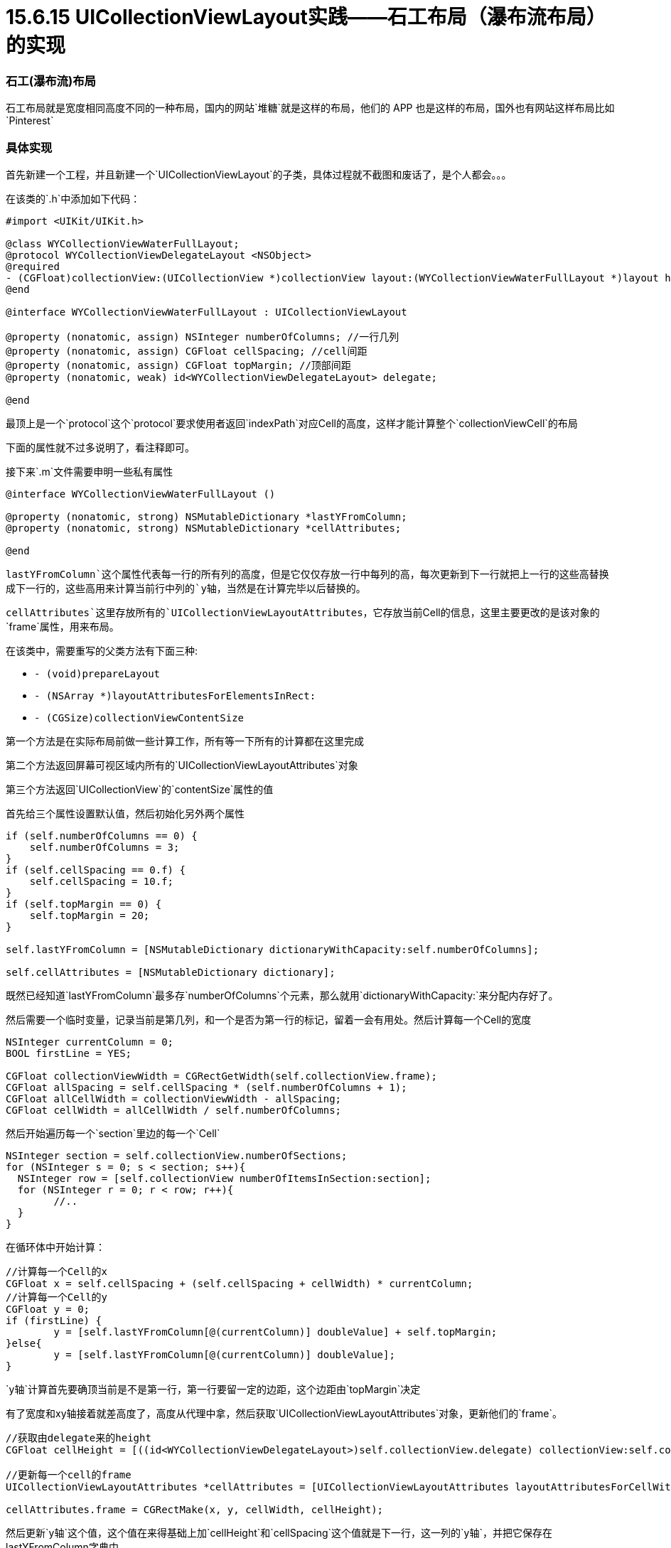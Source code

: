 = 15.6.15 UICollectionViewLayout实践——石工布局（瀑布流布局）的实现
:hp-alt-title: collectionview layout by tutorial

=== 石工(瀑布流)布局

石工布局就是宽度相同高度不同的一种布局，国内的网站`堆糖`就是这样的布局，他们的 APP 也是这样的布局，国外也有网站这样布局比如`Pinterest`

=== 具体实现
首先新建一个工程，并且新建一个`UICollectionViewLayout`的子类，具体过程就不截图和废话了，是个人都会。。。

在该类的`.h`中添加如下代码：

```
#import <UIKit/UIKit.h>

@class WYCollectionViewWaterFullLayout;
@protocol WYCollectionViewDelegateLayout <NSObject>
@required
- (CGFloat)collectionView:(UICollectionView *)collectionView layout:(WYCollectionViewWaterFullLayout *)layout heightForCellAtIndexPath:(NSIndexPath *)indexPath;
@end

@interface WYCollectionViewWaterFullLayout : UICollectionViewLayout

@property (nonatomic, assign) NSInteger numberOfColumns; //一行几列
@property (nonatomic, assign) CGFloat cellSpacing; //cell间距
@property (nonatomic, assign) CGFloat topMargin; //顶部间距
@property (nonatomic, weak) id<WYCollectionViewDelegateLayout> delegate;

@end
```

最顶上是一个`protocol`这个`protocol`要求使用者返回`indexPath`对应Cell的高度，这样才能计算整个`collectionViewCell`的布局

下面的属性就不过多说明了，看注释即可。

接下来`.m`文件需要申明一些私有属性

```
@interface WYCollectionViewWaterFullLayout ()

@property (nonatomic, strong) NSMutableDictionary *lastYFromColumn;
@property (nonatomic, strong) NSMutableDictionary *cellAttributes;

@end
```

`lastYFromColumn`这个属性代表每一行的所有列的高度，但是它仅仅存放一行中每列的高，每次更新到下一行就把上一行的这些高替换成下一行的，这些高用来计算当前行中列的`y轴`，当然是在计算完毕以后替换的。


`cellAttributes`这里存放所有的`UICollectionViewLayoutAttributes`，它存放当前Cell的信息，这里主要更改的是该对象的`frame`属性，用来布局。

在该类中，需要重写的父类方法有下面三种:

* `- (void)prepareLayout`
* `- (NSArray *)layoutAttributesForElementsInRect:`
* `- (CGSize)collectionViewContentSize`

第一个方法是在实际布局前做一些计算工作，所有等一下所有的计算都在这里完成

第二个方法返回屏幕可视区域内所有的`UICollectionViewLayoutAttributes`对象

第三个方法返回`UICollectionView`的`contentSize`属性的值

首先给三个属性设置默认值，然后初始化另外两个属性

```
if (self.numberOfColumns == 0) {
    self.numberOfColumns = 3;
}
if (self.cellSpacing == 0.f) {
    self.cellSpacing = 10.f;
}
if (self.topMargin == 0) {
    self.topMargin = 20;
}

self.lastYFromColumn = [NSMutableDictionary dictionaryWithCapacity:self.numberOfColumns];

self.cellAttributes = [NSMutableDictionary dictionary];
    
```

既然已经知道`lastYFromColumn`最多存`numberOfColumns`个元素，那么就用`dictionaryWithCapacity:`来分配内存好了。

然后需要一个临时变量，记录当前是第几列，和一个是否为第一行的标记，留着一会有用处。然后计算每一个Cell的宽度

```
NSInteger currentColumn = 0;
BOOL firstLine = YES;

CGFloat collectionViewWidth = CGRectGetWidth(self.collectionView.frame);
CGFloat allSpacing = self.cellSpacing * (self.numberOfColumns + 1);
CGFloat allCellWidth = collectionViewWidth - allSpacing;
CGFloat cellWidth = allCellWidth / self.numberOfColumns;
```
然后开始遍历每一个`section`里边的每一个`Cell`

```
NSInteger section = self.collectionView.numberOfSections;
for (NSInteger s = 0; s < section; s++){
  NSInteger row = [self.collectionView numberOfItemsInSection:section];
  for (NSInteger r = 0; r < row; r++){
  	//..
  }
}
```

在循环体中开始计算：

```
//计算每一个Cell的x
CGFloat x = self.cellSpacing + (self.cellSpacing + cellWidth) * currentColumn;
//计算每一个Cell的y
CGFloat y = 0;
if (firstLine) {
	y = [self.lastYFromColumn[@(currentColumn)] doubleValue] + self.topMargin;
}else{
	y = [self.lastYFromColumn[@(currentColumn)] doubleValue];
}
```

`y轴`计算首先要确顶当前是不是第一行，第一行要留一定的边距，这个边距由`topMargin`决定

有了宽度和xy轴接着就差高度了，高度从代理中拿，然后获取`UICollectionViewLayoutAttributes`对象，更新他们的`frame`。

```
//获取由delegate来的height
CGFloat cellHeight = [((id<WYCollectionViewDelegateLayout>)self.collectionView.delegate) collectionView:self.collectionView layout:self heightForCellAtIndexPath:indexPath];
            
//更新每一个cell的frame
UICollectionViewLayoutAttributes *cellAttributes = [UICollectionViewLayoutAttributes layoutAttributesForCellWithIndexPath:indexPath];

cellAttributes.frame = CGRectMake(x, y, cellWidth, cellHeight);
```

然后更新`y轴`这个值，这个值在来得基础上加`cellHeight`和`cellSpacing`这个值就是下一行，这一列的`y轴`，并把它保存在lastYFromColumn字典中。

然后更新currentColumn这个值，让它值为下一列，还需要判断，如果下一列超出了`numberOfColumns`则标记为0，表示下一行第0列，并且`firstLine`设为`NO`。

```
//存放当前列的高度，为下一行该列的y做准备
y += cellHeight;
y += self.cellSpacing;
self.lastYFromColumn[@(currentColumn)] = @(y);

//递增表示下一列
currentColumn++;
if (currentColumn == self.numberOfColumns) {
    currentColumn = 0;
    firstLine = NO;
}
```

最后保存所有的`cellAttributes`
```
//保存所有的Cell Attributes
self.cellAttributes[indexPath] = cellAttributes;
```

然后就是`- (NSArray *)layoutAttributesForElementsInRect:`这个方法，用CGRectIntersectsRect()函数筛选出可见区域内的`cellAttributes`并返回，其实也可以把所有`cellAttributes`一起返回，但是没在可见区域的`cellAttributes`就浪费了，所以没必要这么做。

```
- (NSArray *)layoutAttributesForElementsInRect:(CGRect)rect {
    NSMutableArray *inRectCellAttributes = [NSMutableArray array];
    [self.cellAttributes enumerateKeysAndObjectsUsingBlock:^(NSIndexPath *indexPath, UICollectionViewLayoutAttributes *cellAttributes, BOOL *stop) {
        //判断当前cellAttributes的frame是否在屏幕内
        if (CGRectIntersectsRect(rect, cellAttributes.frame)) {
            [inRectCellAttributes addObject:cellAttributes];
        }
    }];
    return inRectCellAttributes;
}
```

然后返回`ContentSize`，这里只要找出`lastYFromColumn`最大的作为`y轴`即可。

```
- (CGSize)collectionViewContentSize {
    CGFloat max = 0;
    for (NSNumber *y in self.lastYFromColumn.allValues) {
        if (y.doubleValue > max) {
            max = y.doubleValue;
        }
    }
    return CGSizeMake(CGRectGetWidth(self.collectionView.frame), max);
}
```

=== 最终效果
image::https://github.com/J0HDev/blog/blob/gh-pages/images/iOS%20Simulator%20Screen%20Shot%202015%E5%B9%B46%E6%9C%8815%E6%97%A5%20%E4%B8%8B%E5%8D%886.17.34.png?raw=true[150,300]

